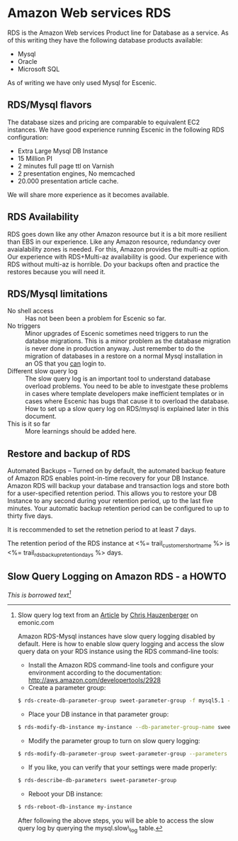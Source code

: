 * Amazon Web services RDS
RDS is the Amazon Web services Product line for Database as a service. As of this writing they have the following database products available:
- Mysql
- Oracle
- Microsoft SQL
As of writing we have only used Mysql for Escenic.
** RDS/Mysql flavors
The database sizes and pricing are comparable to equivalent EC2 instances. We have good experience running Escenic in the following RDS configuration:
- Extra Large Mysql DB Instance 
- 15 Million PI 
- 2 minutes full page ttl on Varnish
- 2 presentation engines, No memcached
- 20.000 presentation article cache.
We will share more experience as it becomes available.
** RDS Availability
RDS goes down like any other Amazon resource but it is a bit more resilient than EBS in our experience.
Like any Amazon resource, redundancy over avaialability zones is needed. For this, Amazon provides the multi-az option. Our experience with RDS+Multi-az availability is good. Our experience with RDS without multi-az is horrible. Do your backups often and practice the restores because you will need it.
** RDS/Mysql limitations
- No shell access :: Has not been been a problem for Escenic so far.
- No triggers :: Minor upgrades of Escenic sometimes need triggers to run the databse migrations. This is a minor problem as the database migration is never done in production anyway. Just remember to do the migration of databases in a restore on a normal Mysql installation in an OS that you _can_ login to.
- Different slow query log :: The slow query log is an important tool to understand database overload problems. You need to be able to investgate these problems in cases where template developers make inefficient templates or in cases where Escenic has bugs that cause it to overload the database. How to set up a slow query log on RDS/mysql is explained later in this document.
- This is it so far :: More learnings should be added here.

** Restore and backup of RDS
Automated Backups – Turned on by default, the automated backup feature of Amazon RDS enables point-in-time recovery for your DB Instance. Amazon RDS will backup your database and transaction logs and store both for a user-specified retention period. This allows you to restore your DB Instance to any second during your retention period, up to the last five minutes. Your automatic backup retention period can be configured to up to thirty five days.

It is reccommended to set the retnetion period to at least 7 days.

The retention period of the RDS instance at <%= trail_customer_shortname %> is <%= trail_rds_backup_retention_days %> days.

** Slow Query Logging on Amazon RDS - a HOWTO

/This is borrowed text[fn:1]/

[fn:1] Slow query log text from an [[http://www.memonic.com/user/chris/id/1pwgo][Article]] by [[http://www.memonic.com/user/chris/profile][Chris Hauzenberger]] on emonic.com

Amazon RDS-Mysql instances have slow query logging disabled by default. Here is how to enable slow query logging and access the slow query data on your RDS instance using the RDS command-line tools:

- Install the Amazon RDS command-line tools and configure your environment according to the documentation: [[http://aws.amazon.com/developertools/2928]] 
- Create a parameter group:
#+BEGIN_SRC sh
$ rds-create-db-parameter-group sweet-parameter-group -f mysql5.1 -d "This is a totally sweet database parameter group"
#+END_SRC
- Place your DB instance in that parameter group:
#+BEGIN_SRC sh
$ rds-modify-db-instance my-instance --db-parameter-group-name sweet-parameter-group --apply-immediately
#+END_SRC
- Modify the parameter group to turn on slow query logging:
#+BEGIN_SRC sh
$ rds-modify-db-parameter-group sweet-parameter-group --parameters "name=slow_query_log, value=ON, method=immediate" --parameters "name=long_query_time, value=1, method=immediate" --parameters "name=min_examined_row_limit, value=100, method=immediate"
#+END_SRC
- If you like, you can verify that your settings were made properly:
#+BEGIN_SRC sh
$ rds-describe-db-parameters sweet-parameter-group
#+END_SRC
- Reboot your DB instance:
#+BEGIN_SRC sh
$ rds-reboot-db-instance my-instance
#+END_SRC
After following the above steps, you will be able to access the slow query log by querying the mysql.slow\_log table.
